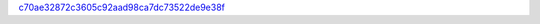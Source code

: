 `c70ae32872c3605c92aad98ca7dc73522de9e38f <http://github.com/awsteiner/nstar-plot/tree/c70ae32872c3605c92aad98ca7dc73522de9e38f>`_
